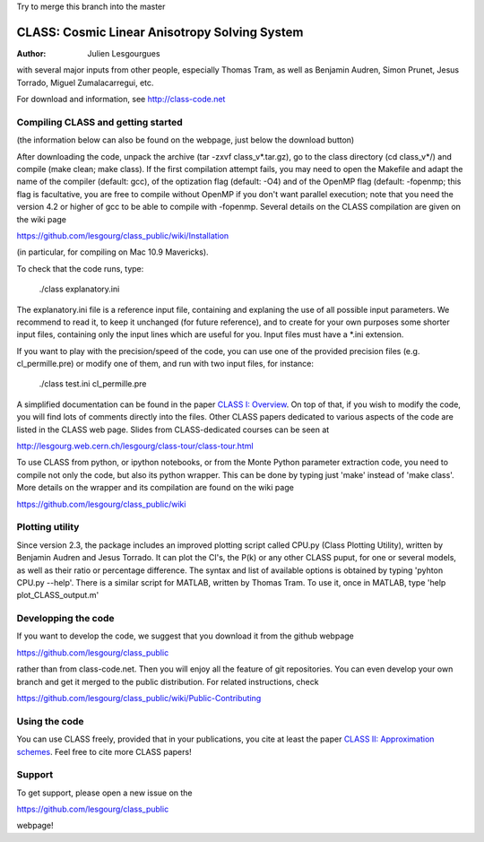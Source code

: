 Try to merge this branch into the master

==============================================
CLASS: Cosmic Linear Anisotropy Solving System
==============================================

:Author: Julien Lesgourgues

with several major inputs from other people, especially Thomas Tram,
as well as Benjamin Audren, Simon Prunet, Jesus Torrado, Miguel
Zumalacarregui, etc.

For download and information, see http://class-code.net


Compiling CLASS and getting started
-----------------------------------

(the information below can also be found on the webpage, just below
the download button)

After downloading the code, unpack the archive (tar -zxvf
class_v*.tar.gz), go to the class directory (cd class_v*/) and compile
(make clean; make class). If the first compilation attempt fails, you
may need to open the Makefile and adapt the name of the compiler
(default: gcc), of the optization flag (default: -O4) and of the
OpenMP flag (default: -fopenmp; this flag is facultative, you are free
to compile without OpenMP if you don't want parallel execution; note
that you need the version 4.2 or higher of gcc to be able to compile
with -fopenmp. Several details on the CLASS compilation are given on
the wiki page

https://github.com/lesgourg/class_public/wiki/Installation

(in particular, for compiling on Mac 10.9 Mavericks).

To check that the code runs, type:

    ./class explanatory.ini

The explanatory.ini file is a reference input file, containing and
explaning the use of all possible input parameters. We recommend to
read it, to keep it unchanged (for future reference), and to create
for your own purposes some shorter input files, containing only the
input lines which are useful for you. Input files must have a *.ini
extension.

If you want to play with the precision/speed of the code, you can use
one of the provided precision files (e.g. cl_permille.pre) or modify
one of them, and run with two input files, for instance:

    ./class test.ini cl_permille.pre

A simplified documentation can be found in the paper `CLASS I:
Overview <http://arxiv.org/abs/1104.2932>`_. On top of that, if you
wish to modify the code, you will find lots of comments directly into
the files. Other CLASS papers dedicated to various aspects of the code
are listed in the CLASS web page. Slides from CLASS-dedicated courses
can be seen at

http://lesgourg.web.cern.ch/lesgourg/class-tour/class-tour.html

To use CLASS from python, or ipython notebooks, or from the Monte
Python parameter extraction code, you need to compile not only the
code, but also its python wrapper. This can be done by typing just
'make' instead of 'make class'. More details on the wrapper and its
compilation are found on the wiki page

https://github.com/lesgourg/class_public/wiki

Plotting utility
----------------

Since version 2.3, the package includes an improved plotting script
called CPU.py (Class Plotting Utility), written by Benjamin Audren and
Jesus Torrado. It can plot the Cl's, the P(k) or any other CLASS
puput, for one or several models, as well as their ratio or percentage
difference. The syntax and list of available options is obtained by
typing 'pyhton CPU.py --help'. There is a similar script for MATLAB,
written by Thomas Tram. To use it, once in MATLAB, type 'help
plot_CLASS_output.m'

Developping the code
--------------------

If you want to develop the code, we suggest that you download it from
the github webpage

https://github.com/lesgourg/class_public

rather than from class-code.net. Then you will enjoy all the feature
of git repositories. You can even develop your own branch and get it
merged to the public distribution. For related instructions, check

https://github.com/lesgourg/class_public/wiki/Public-Contributing

Using the code
--------------

You can use CLASS freely, provided that in your publications, you cite
at least the paper `CLASS II: Approximation schemes
<http://arxiv.org/abs/1104.2933>`_. Feel free to cite more CLASS
papers!

Support
-------

To get support, please open a new issue on the

https://github.com/lesgourg/class_public

webpage!
